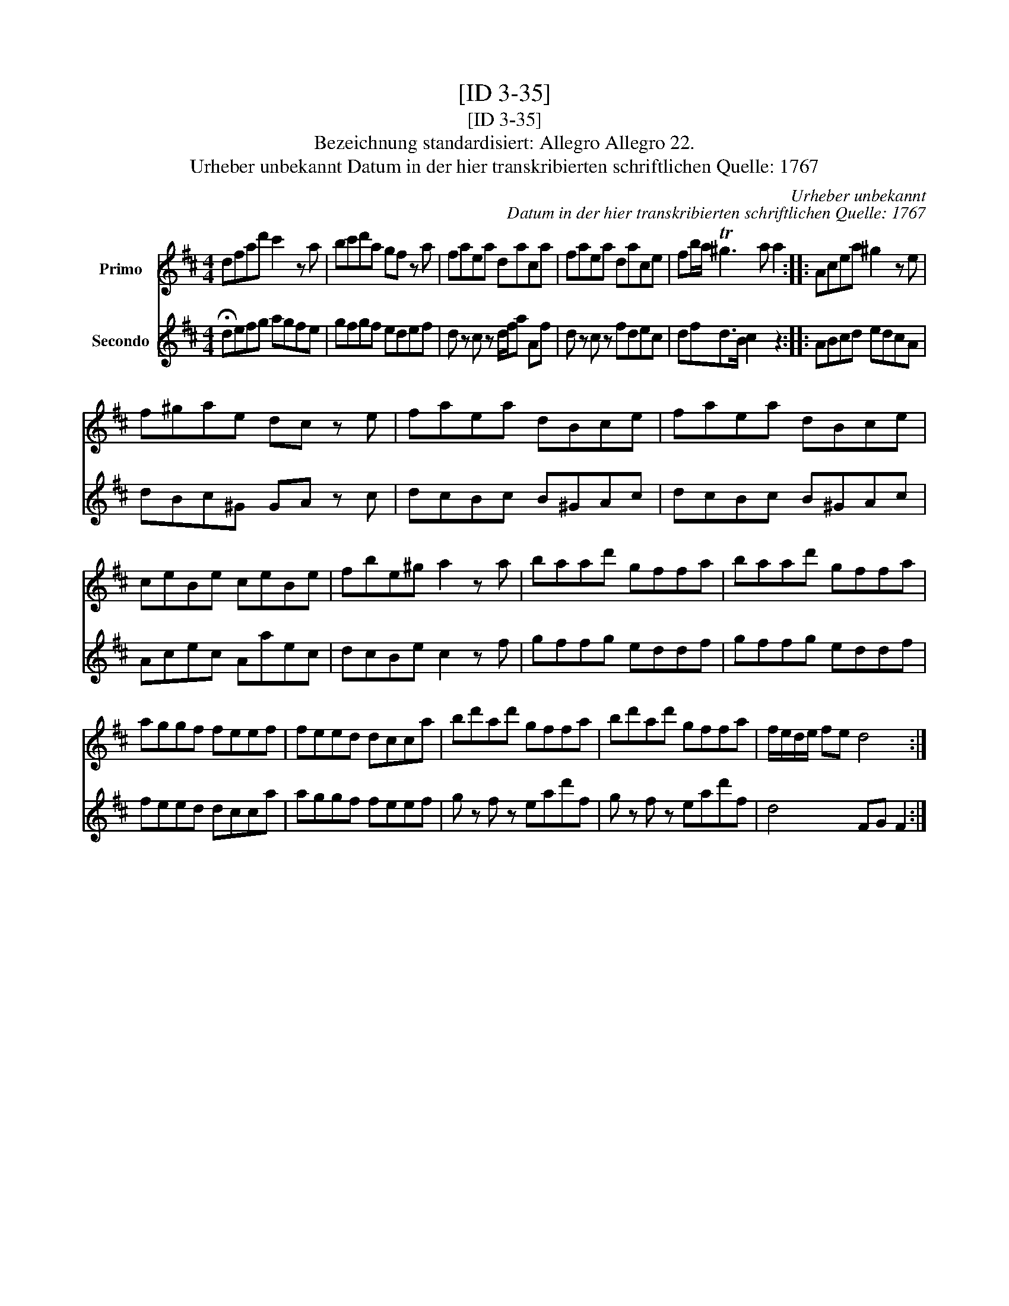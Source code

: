 X:1
T:[ID 3-35]
T:[ID 3-35]
T:Bezeichnung standardisiert: Allegro Allegro 22.
T:Urheber unbekannt Datum in der hier transkribierten schriftlichen Quelle: 1767
C:Urheber unbekannt
C:Datum in der hier transkribierten schriftlichen Quelle: 1767
%%score 1 2
L:1/8
M:4/4
K:D
V:1 treble nm="Primo"
V:2 treble nm="Secondo"
V:1
 dfad' c'2 z a | bc'd'a gf z a | faea daca | faea dace | fb/a/ T^g3 a a2 :: Acea ^g2 z e | %6
 f^gae dc z e | faea dBce | faea dBce | ceBe ceBe | fbe^g a2 z a | baad' gffa | baad' gffa | %13
 aggf feef | feed dcca | bd'ad' gffa | bd'ad' gffa | f/e/d/e/ fe d4 :| %18
V:2
 !fermata!defg agfe | gfgf edef | d z c z d/f/a Af | d z c z fdec | dfd>B c2 z2 :: ABcd edcA | %6
 dBc^G GA z c | dcBc B^GAc | dcBc B^GAc | Acec Aaec | dcBe c2 z f | gffg eddf | gffg eddf | %13
 feed dcca | aggf feef | g z f z ead'f | g z f z ead'f | d4 FG F2 :| %18

